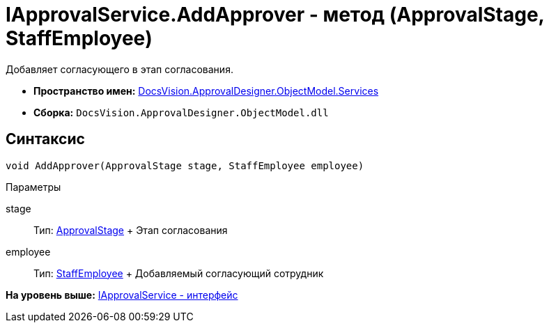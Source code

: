 = IApprovalService.AddApprover - метод (ApprovalStage, StaffEmployee)

Добавляет согласующего в этап согласования.

* [.keyword]*Пространство имен:* xref:Services_NS.adoc[DocsVision.ApprovalDesigner.ObjectModel.Services]
* [.keyword]*Сборка:* [.ph .filepath]`DocsVision.ApprovalDesigner.ObjectModel.dll`

== Синтаксис

[source,pre,codeblock,language-csharp]
----
void AddApprover(ApprovalStage stage, StaffEmployee employee)
----

Параметры

stage::
  Тип: xref:../ApprovalStage_CL.adoc[ApprovalStage]
  +
  Этап согласования
employee::
  Тип: xref:../../../BackOffice/ObjectModel/StaffEmployee_CL.adoc[StaffEmployee]
  +
  Добавляемый согласующий сотрудник

*На уровень выше:* xref:../../../../../api/DocsVision/ApprovalDesigner/ObjectModel/Services/IApprovalService_IN.adoc[IApprovalService - интерфейс]
